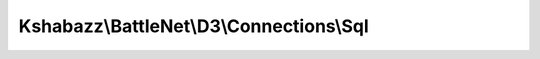 -----------------------------------------
Kshabazz\\BattleNet\\D3\\Connections\\Sql
-----------------------------------------

.. php:namespace: Kshabazz\\BattleNet\\D3\\Connections

.. php:class:: Sql

    Class Sql

    .. php:method:: __construct($pBattleNetId, PDO $pPdo, $pIpAddress = NULL)

        Constructor

        :type $pBattleNetId: string
        :param $pBattleNetId:
        :type $pPdo: PDO
        :param $pPdo:
        :type $pIpAddress: string
        :param $pIpAddress:

    .. php:method:: addRequest($pUrl)

        Add a record of the Battle.net Web API request.

        :type $pUrl: string
        :param $pUrl: The Battle.net url web API URL requested.
        :returns: bool|mixed

    .. php:method:: getHero($pHeroId)

        Get hero data from local database.

        :type $pHeroId: int
        :param $pHeroId:
        :returns: string|null

    .. php:method:: getItem($pItemHash)

        Get item JSON data from local database.

        :type $pItemHash: string
        :param $pItemHash:
        :returns: string|null

    .. php:method:: getItemsAsModels($pItemHashes)

        :param $pItemHashes:

    .. php:method:: getProfile()

        Get the profile from local database.

        :returns: string|null

    .. php:method:: saveHero($pHeroId, $pJson)

        Save the hero in a local database.

        :param $pHeroId:
        :param $pJson:
        :returns: bool Indicates success (TRUE) or failure (FALSE).

    .. php:method:: saveItem(Item $pItem, $shaString)

        Save the item locally in a database.

        :type $pItem: Item
        :param $pItem:
        :type $shaString: string
        :param $shaString: A unique string to use as a SHA seed for the item SHA value in the database.
        :returns: bool

    .. php:method:: saveProfile($pJson)

        Save the users profile locally to the database.

        :type $pJson: string
        :param $pJson:
        :returns: bool
